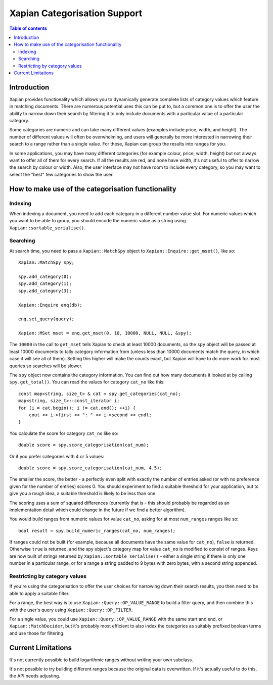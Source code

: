 
.. Copyright (C) 2007 Olly Betts

=============================
Xapian Categorisation Support
=============================

.. contents:: Table of contents

Introduction
============

Xapian provides functionality which allows you to dynamically generate complete
lists of category values which feature in matching documents.  There are
numerous potential uses this can be put to, but a common one is to offer the
user the ability to narrow down their search by filtering it to only include
documents with a particular value of a particular category.

Some categories are numeric and can take many different values (examples
include price, width, and height).  The number of different values will often
be overwhelming, and users will generally be more interested in narrowing their
search to a range rather than a single value.  For these, Xapian can group the
results into ranges for you.

In some applications, you may have many different categories (for example
colour, price, width, height) but not always want to offer all of them
for every search.  If all the results are red, and none have width, it's
not useful to offer to narrow the search by colour or width.  Also, the
user interface may not have room to include every category, so you may
want to select the "best" few categories to show the user.

How to make use of the categorisation functionality
===================================================

Indexing
--------

When indexing a document, you need to add each category in a different
number value slot.  For numeric values which you want to be able to
group, you should encode the numeric value as a string using
``Xapian::sortable_serialise()``.

Searching
---------

At search time, you need to pass a ``Xapian::MatchSpy`` object to
``Xapian::Enquire::get_mset()``, like so::

    Xapian::MatchSpy spy;

    spy.add_category(0);
    spy.add_category(1);
    spy.add_category(3);

    Xapian::Enquire enq(db);

    enq.set_query(query);

    Xapian::MSet mset = enq.get_mset(0, 10, 10000, NULL, NULL, &spy);

The ``10000`` in the call to ``get_mset`` tells Xapian to check at least
10000 documents, so the ``spy`` object will be passed at least 10000 documents
to tally category information from (unless less than 10000 documents match
the query, in which case it will see all of them).  Setting this higher will
make the counts exact, but Xapian will have to do more work for most queries
so searches will be slower.

The ``spy`` object now contains the category information.  You can find out
how many documents it looked at by calling ``spy.get_total()``.  You can
read the values for category ``cat_no`` like this::

    const map<string, size_t> & cat = spy.get_categories(cat_no);
    map<string, size_t>::const_iterator i;
    for (i = cat.begin(); i != cat.end(); ++i) {
        cout << i->first << ": " << i->second << endl;
    }

You calculate the score for category ``cat_no`` like so::

    double score = spy.score_categorisation(cat_num);

Or if you prefer categories with 4 or 5 values::

    double score = spy.score_categorisation(cat_num, 4.5);

The smaller the score, the better - a perfectly even split with exactly the
number of entries asked (or with no preference given for the number of entries)
scores 0.  You should experiment to find a suitable threshold for your
application, but to give you a rough idea, a suitable threshold is likely to be
less than one.

The scoring uses a sum of squared differences (currently that is - this should
probably be regarded as an implementation detail which could change in the
future if we find a better algorithm).

You would build ranges from numeric values for value ``cat_no``, asking for at
most ``num_ranges`` ranges like so::

    bool result = spy.build_numeric_ranges(cat_no, num_ranges);

If ranges could not be built (for example, because all documents have the
same value for ``cat_no``), ``false`` is returned.  Otherwise ``true`` is
returned, and the spy object's category map for value ``cat_no`` is modified
to consist of ranges.  Keys are now built of strings returned by
``Xapian::sortable_serialise()`` - either a single string if there is only
one number in a particular range, or for a range a string padded to 9 bytes
with zero bytes, with a second string appended.

Restricting by category values
------------------------------

If you're using the categorisation to offer the user choices for narrowing
down their search results, you then need to be able to apply a suitable
filter.

For a range, the best way is to use ``Xapian::Query::OP_VALUE_RANGE`` to
build a filter query, and then combine this with the user's query using
``Xapian::Query::OP_FILTER``.

For a single value, you could use ``Xapian::Query::OP_VALUE_RANGE`` with
the same start and end, or ``Xapian::MatchDecider``, but it's probably
most efficient to also index the categories as suitably prefixed boolean
terms and use those for filtering.

Current Limitations
===================

It's not currently possible to build logarithmic ranges without writing
your own subclass.

It's not possible to try building different ranges because the original
data is overwritten.  If it's actually useful to do this, the API needs
adjusting.
